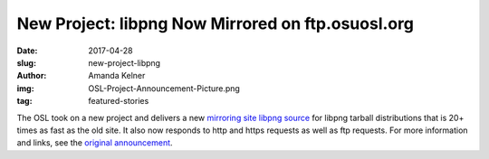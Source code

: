 New Project: libpng Now Mirrored on ftp.osuosl.org
==================================================
:date: 2017-04-28
:slug: new-project-libpng
:author: Amanda Kelner
:img: OSL-Project-Announcement-Picture.png
:tag: featured-stories

The OSL took on a new project and delivers a new `mirroring site libpng source`_
for libpng tarball distributions that is 20+ times as fast as the old site. It
also now responds to http and https requests as well as ftp requests. For more
information and links, see the `original announcement`_.

.. _mirroring site libpng source: http://www.libpng.org/pub/png/libpng.html
.. _original announcement: https://sourceforge.net/p/png-mng/mailman/message/35801076/
